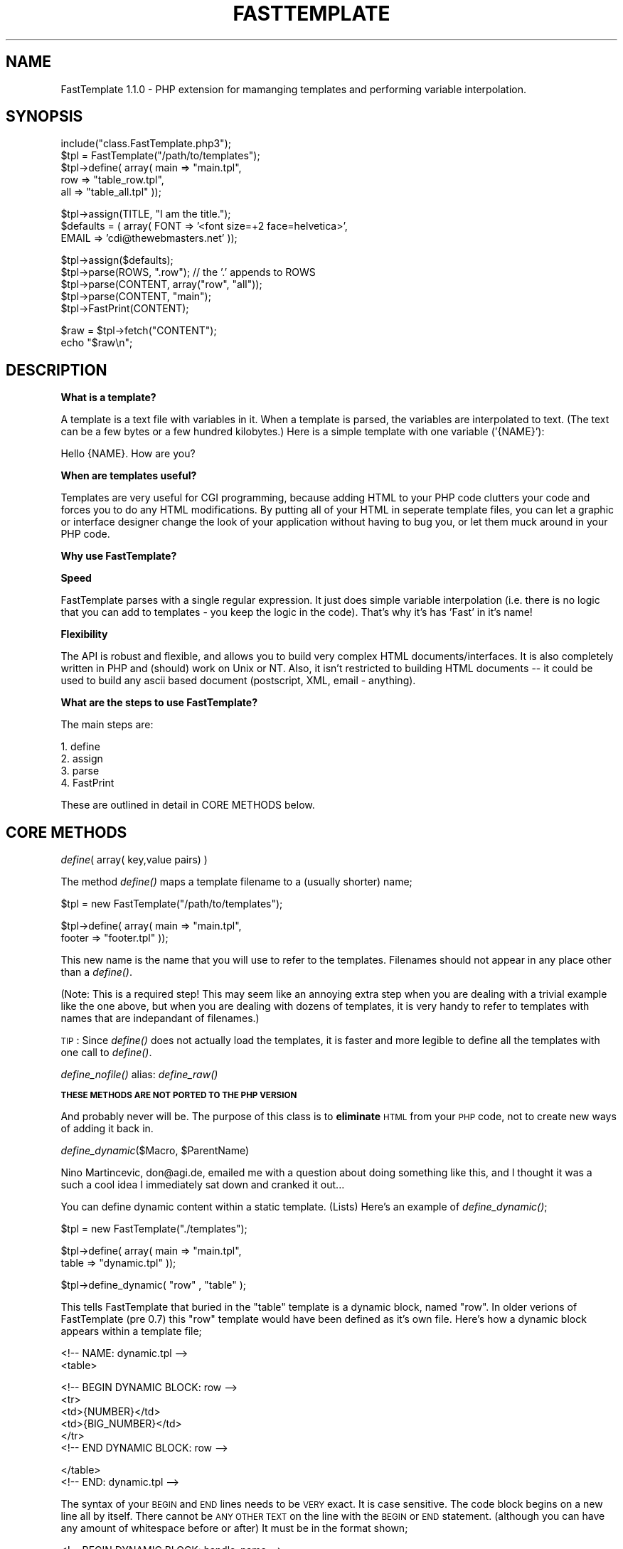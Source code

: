 .rn '' }`
''' $RCSfile: FastTemplate.3,v $$Revision: 1.3 $$Date: 1999/06/27 20:38:18 $
'''
''' $Log: FastTemplate.3,v $
''' Revision 1.3  1999/06/27 20:38:18  joe
''' *** empty log message ***
'''
'''
.de Sh
.br
.if t .Sp
.ne 5
.PP
\fB\\$1\fR
.PP
..
.de Sp
.if t .sp .5v
.if n .sp
..
.de Ip
.br
.ie \\n(.$>=3 .ne \\$3
.el .ne 3
.IP "\\$1" \\$2
..
.de Vb
.ft CW
.nf
.ne \\$1
..
.de Ve
.ft R

.fi
..
'''
'''
'''     Set up \*(-- to give an unbreakable dash;
'''     string Tr holds user defined translation string.
'''     Bell System Logo is used as a dummy character.
'''
.tr \(*W-|\(bv\*(Tr
.ie n \{\
.ds -- \(*W-
.ds PI pi
.if (\n(.H=4u)&(1m=24u) .ds -- \(*W\h'-12u'\(*W\h'-12u'-\" diablo 10 pitch
.if (\n(.H=4u)&(1m=20u) .ds -- \(*W\h'-12u'\(*W\h'-8u'-\" diablo 12 pitch
.ds L" ""
.ds R" ""
'''   \*(M", \*(S", \*(N" and \*(T" are the equivalent of
'''   \*(L" and \*(R", except that they are used on ".xx" lines,
'''   such as .IP and .SH, which do another additional levels of
'''   double-quote interpretation
.ds M" """
.ds S" """
.ds N" """""
.ds T" """""
.ds L' '
.ds R' '
.ds M' '
.ds S' '
.ds N' '
.ds T' '
'br\}
.el\{\
.ds -- \(em\|
.tr \*(Tr
.ds L" ``
.ds R" ''
.ds M" ``
.ds S" ''
.ds N" ``
.ds T" ''
.ds L' `
.ds R' '
.ds M' `
.ds S' '
.ds N' `
.ds T' '
.ds PI \(*p
'br\}
.\"	If the F register is turned on, we'll generate
.\"	index entries out stderr for the following things:
.\"		TH	Title 
.\"		SH	Header
.\"		Sh	Subsection 
.\"		Ip	Item
.\"		X<>	Xref  (embedded
.\"	Of course, you have to process the output yourself
.\"	in some meaninful fashion.
.if \nF \{
.de IX
.tm Index:\\$1\t\\n%\t"\\$2"
..
.nr % 0
.rr F
.\}
.TH FASTTEMPLATE 1 "PHP 3.0.6" "27/Jun/99" " Contributed PHP Docs "
.UC
.if n .hy 0
.if n .na
.ds C+ C\v'-.1v'\h'-1p'\s-2+\h'-1p'+\s0\v'.1v'\h'-1p'
.de CQ          \" put $1 in typewriter font
.ft CW
'if n "\c
'if t \\&\\$1\c
'if n \\&\\$1\c
'if n \&"
\\&\\$2 \\$3 \\$4 \\$5 \\$6 \\$7
'.ft R
..
.\" @(#)ms.acc 1.5 88/02/08 SMI; from UCB 4.2
.	\" AM - accent mark definitions
.bd B 3
.	\" fudge factors for nroff and troff
.if n \{\
.	ds #H 0
.	ds #V .8m
.	ds #F .3m
.	ds #[ \f1
.	ds #] \fP
.\}
.if t \{\
.	ds #H ((1u-(\\\\n(.fu%2u))*.13m)
.	ds #V .6m
.	ds #F 0
.	ds #[ \&
.	ds #] \&
.\}
.	\" simple accents for nroff and troff
.if n \{\
.	ds ' \&
.	ds ` \&
.	ds ^ \&
.	ds , \&
.	ds ~ ~
.	ds ? ?
.	ds ! !
.	ds /
.	ds q
.\}
.if t \{\
.	ds ' \\k:\h'-(\\n(.wu*8/10-\*(#H)'\'\h"|\\n:u"
.	ds ` \\k:\h'-(\\n(.wu*8/10-\*(#H)'\`\h'|\\n:u'
.	ds ^ \\k:\h'-(\\n(.wu*10/11-\*(#H)'^\h'|\\n:u'
.	ds , \\k:\h'-(\\n(.wu*8/10)',\h'|\\n:u'
.	ds ~ \\k:\h'-(\\n(.wu-\*(#H-.1m)'~\h'|\\n:u'
.	ds ? \s-2c\h'-\w'c'u*7/10'\u\h'\*(#H'\zi\d\s+2\h'\w'c'u*8/10'
.	ds ! \s-2\(or\s+2\h'-\w'\(or'u'\v'-.8m'.\v'.8m'
.	ds / \\k:\h'-(\\n(.wu*8/10-\*(#H)'\z\(sl\h'|\\n:u'
.	ds q o\h'-\w'o'u*8/10'\s-4\v'.4m'\z\(*i\v'-.4m'\s+4\h'\w'o'u*8/10'
.\}
.	\" troff and (daisy-wheel) nroff accents
.ds : \\k:\h'-(\\n(.wu*8/10-\*(#H+.1m+\*(#F)'\v'-\*(#V'\z.\h'.2m+\*(#F'.\h'|\\n:u'\v'\*(#V'
.ds 8 \h'\*(#H'\(*b\h'-\*(#H'
.ds v \\k:\h'-(\\n(.wu*9/10-\*(#H)'\v'-\*(#V'\*(#[\s-4v\s0\v'\*(#V'\h'|\\n:u'\*(#]
.ds _ \\k:\h'-(\\n(.wu*9/10-\*(#H+(\*(#F*2/3))'\v'-.4m'\z\(hy\v'.4m'\h'|\\n:u'
.ds . \\k:\h'-(\\n(.wu*8/10)'\v'\*(#V*4/10'\z.\v'-\*(#V*4/10'\h'|\\n:u'
.ds 3 \*(#[\v'.2m'\s-2\&3\s0\v'-.2m'\*(#]
.ds o \\k:\h'-(\\n(.wu+\w'\(de'u-\*(#H)/2u'\v'-.3n'\*(#[\z\(de\v'.3n'\h'|\\n:u'\*(#]
.ds d- \h'\*(#H'\(pd\h'-\w'~'u'\v'-.25m'\f2\(hy\fP\v'.25m'\h'-\*(#H'
.ds D- D\\k:\h'-\w'D'u'\v'-.11m'\z\(hy\v'.11m'\h'|\\n:u'
.ds th \*(#[\v'.3m'\s+1I\s-1\v'-.3m'\h'-(\w'I'u*2/3)'\s-1o\s+1\*(#]
.ds Th \*(#[\s+2I\s-2\h'-\w'I'u*3/5'\v'-.3m'o\v'.3m'\*(#]
.ds ae a\h'-(\w'a'u*4/10)'e
.ds Ae A\h'-(\w'A'u*4/10)'E
.ds oe o\h'-(\w'o'u*4/10)'e
.ds Oe O\h'-(\w'O'u*4/10)'E
.	\" corrections for vroff
.if v .ds ~ \\k:\h'-(\\n(.wu*9/10-\*(#H)'\s-2\u~\d\s+2\h'|\\n:u'
.if v .ds ^ \\k:\h'-(\\n(.wu*10/11-\*(#H)'\v'-.4m'^\v'.4m'\h'|\\n:u'
.	\" for low resolution devices (crt and lpr)
.if \n(.H>23 .if \n(.V>19 \
\{\
.	ds : e
.	ds 8 ss
.	ds v \h'-1'\o'\(aa\(ga'
.	ds _ \h'-1'^
.	ds . \h'-1'.
.	ds 3 3
.	ds o a
.	ds d- d\h'-1'\(ga
.	ds D- D\h'-1'\(hy
.	ds th \o'bp'
.	ds Th \o'LP'
.	ds ae ae
.	ds Ae AE
.	ds oe oe
.	ds Oe OE
.\}
.rm #[ #] #H #V #F C
.SH "NAME"
FastTemplate 1.1.0 \- PHP extension for mamanging templates and performing variable interpolation.
.SH "SYNOPSIS"
.PP
.Vb 5
\&    include("class.FastTemplate.php3");
\&    $tpl = FastTemplate("/path/to/templates");
\&    $tpl->define( array(    main    => "main.tpl",
\&                            row     => "table_row.tpl",
\&                            all     => "table_all.tpl"  ));
.Ve
.Vb 3
\&    $tpl->assign(TITLE, "I am the title.");
\&    $defaults = ( array(    FONT    => '<font size=+2 face=helvetica>',
\&                            EMAIL   => 'cdi@thewebmasters.net' ));
.Ve
.Vb 5
\&    $tpl->assign($defaults);
\&    $tpl->parse(ROWS, ".row");    // the '.' appends to ROWS
\&    $tpl->parse(CONTENT, array("row", "all"));
\&    $tpl->parse(CONTENT, "main");
\&    $tpl->FastPrint(CONTENT);
.Ve
.Vb 2
\&    $raw = $tpl->fetch("CONTENT");
\&    echo "$raw\en";
.Ve
.SH "DESCRIPTION"
\fBWhat is a template?\fR
.PP
A template is a text file with variables in it.  When a template is parsed, the 
variables are interpolated to text.  (The text can be a few bytes or a few hundred kilobytes.)
Here is a simple template with one variable ('{NAME}'):
.PP
.Vb 1
\&    Hello {NAME}.  How are you?
.Ve
\fBWhen are templates useful?\fR
.PP
Templates are very useful for CGI programming, because adding HTML to your
PHP code clutters your code and forces you to do any HTML modifications.  By
putting all of your HTML in seperate template files, you can let a graphic
or interface designer change the look of your application without having to
bug you, or let them muck around in your PHP code.
.PP
\fBWhy use FastTemplate?\fR
.PP
\fBSpeed\fR
.PP
FastTemplate parses with a single regular expression.  It just does simple
variable interpolation (i.e. there is no logic that you can add to templates
\- you keep the logic in the code).  That's why it's has \*(L'Fast\*(R' in it's name!
.PP
\fBFlexibility\fR
.PP
The API is robust and flexible, and allows you to build very complex HTML
documents/interfaces. It is also completely written in PHP and (should) work
on Unix or NT. Also, it isn't restricted to building HTML documents -- it
could be used to build any ascii based document (postscript, XML, email \-
anything).
.PP
\fBWhat are the steps to use FastTemplate?\fR
.PP
The main steps are:
.PP
.Vb 4
\&    1. define
\&    2. assign 
\&    3. parse
\&    4. FastPrint
.Ve
These are outlined in detail in CORE METHODS below.
.SH "CORE METHODS"
.Sh "\fIdefine\fR\|( array( key,value pairs) )"
The method \fIdefine()\fR maps a template filename to a (usually shorter) name;
.PP
.Vb 1
\&    $tpl = new FastTemplate("/path/to/templates");
.Ve
.Vb 2
\&    $tpl->define( array(    main    => "main.tpl",
\&                            footer  => "footer.tpl" ));
.Ve
This new name is the name that you will use to refer to the templates.  Filenames
should not appear in any place other than a \fIdefine()\fR.
.PP
(Note: This is a required step!  This may seem like an annoying extra
step when you are dealing with a trivial example like the one above,
but when you are dealing with dozens of templates, it is very handy to
refer to templates with names that are indepandant of filenames.)
.PP
\s-1TIP\s0: Since \fIdefine()\fR does not actually load the templates, it is faster and more legible to define all the templates 
with one call to \fIdefine()\fR.
.Sh "\fIdefine_nofile()\fR    alias: \fIdefine_raw()\fR"
\fB\s-1THESE\s0 \s-1METHODS\s0 \s-1ARE\s0 \s-1NOT\s0 \s-1PORTED\s0 \s-1TO\s0 \s-1THE\s0 \s-1PHP\s0 \s-1VERSION\s0\fR
.PP
And probably never will be.  The purpose of this class is to \fBeliminate\fR
\s-1HTML\s0 from your \s-1PHP\s0 code, not to create new ways of adding it back in.
.Sh "\fIdefine_dynamic\fR\|($Macro, \f(CW$ParentName\fR)"
Nino Martincevic, don@agi.de, emailed me with a question about doing
something like this, and I thought it was a such a cool idea I immediately
sat down and cranked it out...
.PP
You can define dynamic content within a static template. (Lists) Here's an
example of \fIdefine_dynamic()\fR;
.PP
.Vb 1
\&    $tpl = new FastTemplate("./templates");
.Ve
.Vb 2
\&    $tpl->define(    array( main  =>  "main.tpl",
\&                            table =>  "dynamic.tpl" ));
.Ve
.Vb 1
\&    $tpl->define_dynamic( "row" , "table" );
.Ve
This tells FastTemplate that buried in the \*(L"table\*(R" template is a dynamic
block, named \*(L"row\*(R".  In older verions of FastTemplate (pre 0.7) this \*(L"row\*(R"
template would have been defined as it's own file.  Here's how a dynamic
block appears within a template file;
.PP
.Vb 2
\&    <!-- NAME: dynamic.tpl -->
\&    <table>
.Ve
.Vb 6
\&    <!-- BEGIN DYNAMIC BLOCK: row -->
\&    <tr>
\&    <td>{NUMBER}</td>
\&    <td>{BIG_NUMBER}</td>
\&    </tr>
\&    <!-- END DYNAMIC BLOCK: row -->
.Ve
.Vb 2
\&    </table>
\&    <!-- END: dynamic.tpl -->
.Ve
The syntax of your \s-1BEGIN\s0 and \s-1END\s0 lines needs to be \s-1VERY\s0 exact.  It is case
sensitive.  The code block begins on a new line all by itself.  There cannot
be \s-1ANY\s0 \s-1OTHER\s0 \s-1TEXT\s0 on the line with the \s-1BEGIN\s0 or \s-1END\s0 statement. (although you
can have any amount of whitespace before or after)  It must be
in the format shown;
.PP
.Vb 1
\&    <!-- BEGIN DYNAMIC BLOCK: handle_name -->
.Ve
The line must be exact, right down to the spacing of the characters. The
same is true for your \s-1END\s0 line.  The \s-1BEGIN\s0 and \s-1END\s0 lines cannot span
multiple lines.  Now when you call the \fIparse()\fR method, FastTemplate will
automatically spot the dynamic block, strip it out, and use it exactly as if
you had defined it as a stand-alone template.  No additional work is
required on your part to make it work \- just define it, and FastTemplate
will do the rest.  Included with this archive should have been a file named
\fBdefine_dynamic.phtml\fR which shows a working example of a dynamic block.
.PP
There are a few rules when using dynamic blocks \- dynamic blocks should not
be nested inside other dynamic blocks \- strange things \s-1WILL\s0 occur. You \-can-
have more than one nested block of code in a page, but of course, no two
blocks can share the same defined handle.  The error checking for
\fIdefine_dynamic()\fR is miniscule at best. If you define a dynamic block and
FastTemplate fails to find it, no errors will be generated, just really
weird output.  (FastTemplate will not append the dynamic data to the retured
output) Since the \s-1BEGIN\s0 and \s-1END\s0 lines are stripped out of the parsed
results, if you ever see your \s-1BEGIN\s0 or \s-1END\s0 line in the parsed output, that
means that FastTemplate failed to find that dynamic block.
.Sh "\fIclear_dynamic\fR\|($Macro)"
This provides a method to remove the dynamic block definition from the
parent macro provided that you haven't already parsed the template.  Using
our example above:
.PP
.Vb 1
\&    $tpl->clear_dynamic("row");
.Ve
Would completely strip all of the \fBunparsed\fR dynamic blocks named \*(L"row\*(R"
from the parent template.  This method won't do a thing if the template has
already been parsed! (Because the required \s-1BEGIN\s0 and \s-1END\s0 lines have been
removed through the parsing) This method works well when you are accessing a
database, and your \*(L"rows\*(R" may or may not return anything to print to the
template.  If your database query doesn't return anything, you can now strip
out the rows you've set up for the results. (Gee, maybe I ran into this
problem myself ? :\-)
.Sh "\fIassign\fR\|( (key,value pair) or ( \fIarray\fR\|(key value pairs) )"
The method \fIassign()\fR assigns values for variables.  In order for a variable
in a template to be interpolated it must be assigned.  There are two forms
which have some important differences. The simple form, is to accept an
array and copy all the key/value pairs into an array in FastTemplate.  There
is only one array in FastTemplate, so assigning a value for the same key will
overwrite that key.
.PP
.Vb 2
\&    $tpl->assign(TITLE    => "king kong");
\&    $tpl->assign(TITLE    => "godzilla");    // overwrites "king kong"
.Ve
.Sh "\fIparse\fR\|(\s-1RETURN\s0, FileHandle(s) )"
The parse function is the main function in FastTemplate. It accepts a new
key value pair where the key is the \s-1TARGET\s0 and the values are the \s-1SOURCE\s0
templates.  There are three forms this can be in:
.PP
.Vb 3
\&    $tpl->parse(MAIN, "main");                     // regular
\&    $tpl->parse(MAIN, array ( "table", "main") );  // compound
\&    $tpl->parse(MAIN, ".row");                     // append
.Ve
In the regular version, the template named \*(L"main\*(R" is loaded if it hasn't
been already, all the variables are interpolated, and the result is then
stored in FastTemplate as the value \s-1MAIN\s0.  If the variable \*(L'{\s-1MAIN\s0}\*(R' shows up
in a later template, it will be interpolated to be the value of the parsed
\*(L"main\*(R" template.  This allows you to easily nest templates, which brings us
to the compound style.
.PP
The compound style is designed to make it easier to nest templates.  The
following are equivalent:
.PP
.Vb 2
\&    $tpl->parse(MAIN, "table");
\&    $tpl->parse(MAIN, ".main");
.Ve
.Vb 1
\&    // is the same as:
.Ve
.Vb 2
\&    $tpl->parse(MAIN, array("table", "main"));
\&    // this form saves function calls and makes your code cleaner
.Ve
It is important to note that when you are using the compound form, each
template after the first, must contain the variable that you are parsing the
results into.  In the above example, \*(L'main\*(R' must contain the variable
\&'{\s-1MAIN\s0}\*(R', as that is where the parsed results of \*(L'table\*(R' is stored.  If
\&'main\*(R' does not contain the variable \*(L'{\s-1MAIN\s0}\*(R' then the parsed results of
\&'table\*(R' will be lost.
.PP
The append style allows you to append the parsed results to the target
variable.  Placing a leading dot \fB.\fR before a defined file handle tells
FastTemplate to append the parsed results of this template to the returned
results.  This is most useful when building tables that have an dynamic
number of rows \- such as data from a database query.
.Sh "\fIstrict()\fR"
When \fIstrict()\fR is on (it is on by default) all variables found during template parsing that are unresolved
have a warning printed to \s-1STDERR\s0;
.PP
[FastTemplate] Warning: no value found for variable: \s-1SOME_VAR\s0
.PP
Also, the variables will be left in the output document. This was done for
two reasons: to allow for parsing to be done in stages (i.e. multiple
passes), and to make it easier to identify undefined variables since they
appear in the parsed output. If you want to replace unknown variables with
an empty string, see: \fIno_strict()\fR.
.PP
Note: \s-1STDERR\s0 output should be captured and logged by the webserver. With
apache (and unix!) you can tail the error log during development to see the
results as in;
.PP
.Vb 1
\&        tail -f /var/log/httpd/error_log
.Ve
.Sh "\fIno_strict()\fR"
Turns off warning messages about unresolved template variables. A call to
\fIno_strict()\fR is required to replace unknown variables with an empty string. 
By default, all instances of FastTemplate behave as is \fIstrict()\fR was called. 
Also, \fIno_strict()\fR must be set for each instance of FastTemplate;
.PP
.Vb 2
\&    $tpl = new FastTemplate("/path/to/templates");
\&    $tpl->no_strict();
.Ve
.Sh "\fIFastPrint\fR\|(\s-1HANDLE\s0)"
The method \fIFastPrint()\fR prints the contents of the named variable.  If no
variable is given, then it prints the last variable that was used in a call
to \fIparse()\fR which I find is a reasonable default.
.PP
.Vb 2
\&    $tpl->FastPrint();       // continuing from the last example, would
\&                             // print the value of MAIN
.Ve
.Vb 1
\&    $tpl->FastPrint("MAIN"); // ditto
.Ve
This method is provided for convenience.  If you need to print somewhere
else (a socket, file handle) you would want to \fIfetch()\fR a reference to the
data first:
.PP
.Vb 2
\&    $data = $tpl->fetch("MAIN");
\&    fwrite($fd, $data);     // save to a file
.Ve
.SH "OTHER METHODS"
.Sh "\fIfetch\fR\|(\s-1HANDLE\s0)"
Returns the raw data from a parsed handle.
.PP
.Vb 4
\&    $tpl->parse(CONTENT, "main");
\&    $content = $tpl->fetch("CONTENT");
\&    print $content;        // print to STDOUT
\&    fwrite($fd, $content); // write to filehandle
.Ve
.Sh "\fIget_assigned\fR\|($Var)    Christian Brandel cbrandel@gmx.de"
This method will return the value of a variable that has been set via
\fIassign()\fR.  This allows you to easily pass variables around within functions
by using the FastTemplate class to handle \*(L"globalization\*(R" of the variables. 
For example;
.PP
.Vb 3
\&    $tpl->assign(  array(  TITLE    =>    $title,
\&                           BGCOLOR  =>    $bgColor,
\&                           TEXT     =>    $textColor ));
.Ve
.Vb 2
\&    (sometime later...)
\&    $bgColor = $tpl->get_assigned(BGCOLOR);
.Ve
.Sh "\fIclear()\fR"
Note: All of the \fIclear()\fR functions are for use anywhere where your scripts
are persistant.  They generally aren't needed if you are writing \s-1CGI\s0
scripts.
.PP
\fIclear()\fR Clears the internal references that store data passed to \fIparse()\fR. 
\fIclear()\fR accepts individual references, or array references as arguments.
.PP
Often \fIclear()\fR is at the end of a script:
.PP
.Vb 2
\&    $tpl->FastPrint("MAIN");
\&    $tpl->clear("MAIN");
.Ve
.Vb 1
\&    or
.Ve
.Vb 3
\&    $tpl->FastPrint("MAIN");
\&    $tpl->FastPrint("CONTENT");
\&    $tpl->clear(array("MAIN","CONTENT"));
.Ve
If called with no arguments, removes \s-1ALL\s0 references that have been set via
\fIparse()\fR.
.Sh "\fIclear_parse()\fR"
See: \fIclear()\fR
.Sh "\fIclear_href\fR\|(\s-1KEY\s0)"
Removes a given reference from the list of refs that is built using:
.PP
.Vb 1
\&    $tpl->assign(KEY = val);
.Ve
If called with no arguments, it removes all references from the array.
.PP
(Same as \fIclear_assign()\fR )
.PP
.Vb 2
\&    $tpl->assign(    array(    MOVIE  =>  "The Avengers",
\&                               RATE   =>  "Sucked"    ));
.Ve
.Vb 2
\&    $tpl->clear_href("MOVIE");
\&    // Now only {RATE} exists in the assign() array
.Ve
.Sh "\fIclear_define()\fR"
Clears the internal list that stores data passed to:
.PP
.Vb 1
\&    $tpl->define();
.Ve
Note: The hash that holds the loaded templates is not touched with this
method.  ( See: \fIclear_tpl()\fR ) Accepts a single file handle, an array of file
handles, or nothing as arguments. If no argument is given, it clears \s-1ALL\s0
file handles.
.PP
.Vb 3
\&    $tpl->define( array( MAIN => "main.tpl",
\&                         BODY => "body.tpl",
\&                         FOOT => "foot.tpl"  ));
.Ve
.Vb 1
\&    // some code here
.Ve
.Vb 1
\&    $tpl->clear_define("MAIN");
.Ve
.Sh "\fIclear_tpl()\fR"
Clears the internal array that stores the contents of the templates.  (If
they have been loaded) If you are having problems with template changes not
being reflected, try adding this method to your script.
.PP
.Vb 2
\&    $tpl->define(MAIN,"main.tpl" );
\&    // assign(), parse() etc etc...
.Ve
.Vb 1
\&    $tpl->clear_tpl(MAIN);    // Loaded template now unloaded.
.Ve
.Sh "\fIclear_all()\fR"
Cleans the module of any data, except for the \s-1ROOT\s0 directory.  Equivalent to:
.PP
.Vb 4
\&    $tpl->clear_define();
\&    $tpl->clear_href();
\&    $tpl->clear_tpl();
\&    $tpl->clear_parse();
.Ve
In fact, that's exactly what it does.
.Sh "Variables"
A variable is defined as:
.PP
.Vb 1
\&    {([A-Z0-9_]+)}
.Ve
This means, that a variable must begin with a curly brace \*(L'{\*(R'.  The second
and remaining characters must be uppercase letters or digits \*(L'A\-Z0-9\*(R'. 
Remaining characters can include an underscore.  The variable is terminated
by a closing curly brace \*(L'}\*(R'.
.PP
For example, the following are valid variables:
.PP
.Vb 3
\&    {FOO}
\&    {F123F}
\&    {TOP_OF_PAGE}
.Ve
.Sh "Variable Interpolation (Template Parsing)"
If a variable cannot be resolved to anything, a warning is printed to
\s-1STDERR\s0. See \fIstrict()\fR and \fIno_strict()\fR for more info.
.PP
Some examples will make this clearer.
.PP
.Vb 1
\&    Assume:
.Ve
.Vb 16
\&    $FOO = "foo";
\&    $BAR = "bar";
\&    $ONE = "1";
\&    $TWO = "2";    
\&    $UND = "_";
\&    
\&    Variable    Interpolated/Parsed
\&    ------------------------------------------------
\&    {FOO}            foo    
\&    {FOO}-{BAR}      foo-bar
\&    {ONE_TWO}        {ONE_TWO} // {ONE_TWO} is undefined!    
\&    {ONE}{UND}{TWO}  1_2
\&    ${FOO}           $foo
\&    $25,000          $25,000
\&    {foo}            {foo}     // Ignored, it's not valid, nor will it
\&                               // generate any error messages.
.Ve
.Sh "\s-1FULL\s0 \s-1EXAMPLE\s0"
This example will build an \s-1HTML\s0 page that will consist of a table.  The
table will have 3 numbered rows. The first step is to decide what templates
we need.  In order to make it easy for the table to change to a different
number of rows, we will have a template for the rows of the table, another
for the table, and a third for the head/body part of the \s-1HTML\s0 page.
.PP
Below are the templates. (Pretend each one is in a separate file.)
.PP
.Vb 24
\&  <!-- NAME: main.tpl -->
\&  <html>
\&  <head><title>{TITLE}</title>
\&  </head>
\&  <body>
\&  {MAIN}
\&  </body>
\&  </html>
\&  <!-- END: main.tpl -->
\& 
\& 
\&  <!-- NAME: table.tpl -->
\&  <table>
\&  {ROWS}
\&  </table>
\&  <!-- END: table.tpl -->
\& 
\& 
\&  <!-- NAME: row.tpl -->
\&  <tr>
\&  <td>{NUMBER}</td>
\&  <td>{BIG_NUMBER}</td>
\&  </tr>
\&  <!-- END: row.tpl -->
.Ve
Now we can start coding...
.PP
.Vb 1
\& /* START */
.Ve
.Vb 6
\&    <?
\&    include("class.FastTemplate.php3");
\&    $tpl = new FastTemplate("/path/to/templates");
\&    $tpl->define( array( main   => "main.tpl",
\&                         table  => "table.tpl",
\&                         row    => "row.tpl"    ));
.Ve
.Vb 1
\&    $tpl->assign(TITLE,"FastTemplate Test");
.Ve
.Vb 6
\&    for ($n=1; $n <= 3; $n++)
\&    {
\&        $Number = $n;
\&        $BigNum = $n*10;
\&        $tpl->assign( array(  NUMBER      =>  $Number,
\&                              BIG_NUMBER  =>  $BigNum ));
.Ve
.Vb 7
\&        $tpl->parse(ROWS,".row");
\&    }
\&    $tpl->parse(MAIN, array("table","main"));
\&    Header("Content-type: text/plain");
\&    $tpl->FastPrint();
\&    exit;
\&    ?>
.Ve
.Vb 1
\&  When run it returns:
.Ve
.Vb 28
\&  <!-- NAME: main.tpl -->
\&  <html>
\&  <head><title>FastTemplate Test</title>
\&  </head>
\&  <body>
\&  <!-- NAME: table.tpl -->
\&  <table>
\&  <!-- NAME: row.tpl -->
\&  <tr>
\&  <td>1</td>
\&  <td>10</td>
\&  </tr>
\&  <!-- END: row.tpl -->
\&  <!-- NAME: row.tpl -->
\&  <tr>
\&  <td>2</td>
\&  <td>20</td>
\&  </tr>
\&  <!-- END: row.tpl -->
\&  <!-- NAME: row.tpl -->
\&  <tr>
\&  <td>3</td>
\&  <td>30</td>
\&  </tr>
\&  <!-- END: row.tpl -->
\&  
\&  </table>
\&  <!-- END: table.tpl -->
.Ve
.Vb 3
\&  </body>
\&  </html>
\&  <!-- END: main.tpl -->
.Ve
If you're thinking you could have done the same thing in a few lines of
plain \s-1PHP\s0, well yes you probably could.  But, how would a graphic designer
tweak the resulting \s-1HTML\s0? How would you have a designer editing the \s-1HTML\s0
while you're editing another part of the code?  How would you save the
output to a file, or pipe it to another application?  How would you make
your application multi-lingual? How would you build an application that has
options for high graphics, or text-only?  FastTemplate really starts to
shine when you are building mid to large scale web applications, simply
because it begins to seperate the application's generic logic from the
specific implementation.
.SH "VERSION This is Revision 1.1.0 Jun 27, 13:20 CDI, cdi@thewebmasters.net The revision jumped from 0.8 to 1.1.0 since I've put all my source code into my own CVS repository now."
.SH "AUTHOR"
Original Perl module CGI::FastTemplate by Jason Moore jmoore@sober.com
.PP
PHP3 port by CDI cdi@thewebmasters.net 
.PP
PHP3 Version Copyright (c) 1999 CDI, cdi@thewebmasters.net,
All Rights Reserved.
.PP
Perl Version Copyright (c) 1998 Jason Moore jmoore@sober.com. 
All Rights Reserved.
.PP
This program is free software; you can redistribute it and/or modify it
under the GNU General Artistic License, with the following stipulations;
.PP
Changes or modifications must retain these Copyright statements. Changes or
modifications must be submitted to both AUTHORS.
.PP
This program is released under the General Artistic License.
.PP
This program is distributed in the hope that it will be useful, but WITHOUT
ANY WARRANTY; without even the implied warranty of MERCHANTABILITY or
FITNESS FOR A PARTICULAR PURPOSE.  See the Artistic License for more
details. This software is distributed AS\-IS.
.PP
Address Bug Reports or Comments on \fBTHIS PHP VERSION ONLY\fR to
.PP
.Vb 1
\&    CDI, cdi@thewebmasters.net.
.Ve
The latest version of this class should be available from the following
locations:
.PP
http://www.thewebmasters.net/php/
.SH "DOCUMENTATION"
Sascha Schumann has written a very nice FastTemplate tutorial.  It's on the
PHPBuilder.com web site at;
.PP
http://www.phpbuilder.com/
.PP
This is a modified version of the CGI::FastTemplate man page, originally
written by Jason Moore jmoore@sober.com. Forgive me if I didn't get all the
Perlisms out of the example code.
.PP
This is not a complete port, the \fIdefine_nofile\fR\|(\fIarray()\fR), and/or
\fIdefine_raw\fR\|(\fIarray()\fR) methods were not implemented in this port since I had no
need or use for them.  Some of the methods are implemented differently
(mostly due to PHP's stronger variable type requirements.) The functionality
of each method has remained the same.  The \fIdefine_dynamic()\fR method is
completely new to this PHP port and does not appear in the Perl version.
.PP
The variable declaration method has changed from the Perl version's
$(A\-Z0-9_)+ to {(A\-Z0-9_)+}, which means you'll have to edit all your
templates. The beginning and close curly braces allow for much faster and
more accurate templates.
.SH "SEE ALSO"
CGI::FastTemplate Perl module, available from CPAN \- http://www.cpan.org

.rn }` ''
.IX Title "FASTTEMPLATE 1"
.IX Name "FastTemplate 1.1.0 - PHP extension for mamanging templates and performing variable interpolation."

.IX Header "NAME"

.IX Header "SYNOPSIS"

.IX Header "DESCRIPTION"

.IX Header "CORE METHODS"

.IX Subsection "\fIdefine\fR\|( array( key,value pairs) )"

.IX Subsection "\fIdefine_nofile()\fR    alias: \fIdefine_raw()\fR"

.IX Subsection "\fIdefine_dynamic\fR\|($Macro, \f(CW$ParentName\fR)"

.IX Subsection "\fIclear_dynamic\fR\|($Macro)"

.IX Subsection "\fIassign\fR\|( (key,value pair) or ( \fIarray\fR\|(key value pairs) )"

.IX Subsection "\fIparse\fR\|(\s-1RETURN\s0, FileHandle(s) )"

.IX Subsection "\fIstrict()\fR"

.IX Subsection "\fIno_strict()\fR"

.IX Subsection "\fIFastPrint\fR\|(\s-1HANDLE\s0)"

.IX Header "OTHER METHODS"

.IX Subsection "\fIfetch\fR\|(\s-1HANDLE\s0)"

.IX Subsection "\fIget_assigned\fR\|($Var)    Christian Brandel cbrandel@gmx.de"

.IX Subsection "\fIclear()\fR"

.IX Subsection "\fIclear_parse()\fR"

.IX Subsection "\fIclear_href\fR\|(\s-1KEY\s0)"

.IX Subsection "\fIclear_define()\fR"

.IX Subsection "\fIclear_tpl()\fR"

.IX Subsection "\fIclear_all()\fR"

.IX Subsection "Variables"

.IX Subsection "Variable Interpolation (Template Parsing)"

.IX Subsection "\s-1FULL\s0 \s-1EXAMPLE\s0"

.IX Header "VERSION This is Revision 1.1.0 Jun 27, 13:20 CDI, cdi@thewebmasters.net The revision jumped from 0.8 to 1.1.0 since I've put all my source code into my own CVS repository now."

.IX Header "AUTHOR"

.IX Header "DOCUMENTATION"

.IX Header "SEE ALSO"


